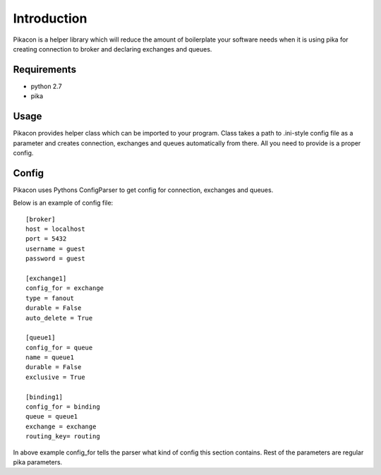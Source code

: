 Introduction
============

Pikacon is a helper library which will reduce the amount of boilerplate your
software needs when it is using pika for creating connection to broker and
declaring exchanges and queues.

Requirements
------------

* python 2.7
* pika

Usage
-----

Pikacon provides helper class which can be imported to your program. Class
takes a path to .ini-style config file as a parameter and creates connection,
exchanges and queues automatically from there. All you need to provide is a
proper config.

Config
------

Pikacon uses Pythons ConfigParser to get config for connection, exchanges and
queues.

Below is an example of config file::

    [broker]
    host = localhost
    port = 5432
    username = guest
    password = guest

    [exchange1]
    config_for = exchange
    type = fanout
    durable = False
    auto_delete = True

    [queue1]
    config_for = queue
    name = queue1
    durable = False
    exclusive = True

    [binding1]
    config_for = binding
    queue = queue1
    exchange = exchange
    routing_key= routing

In above example config_for tells the parser what kind of config this section
contains. Rest of the parameters are regular pika parameters.
